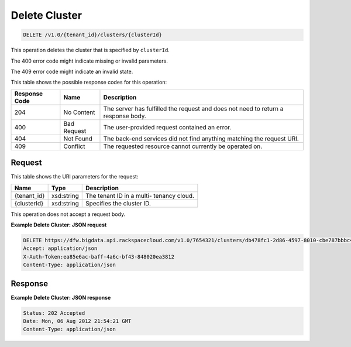 
.. THIS OUTPUT IS GENERATED FROM THE WADL. DO NOT EDIT.

Delete Cluster
^^^^^^^^^^^^^^^^^^^^^^^^^^^^^^^^^^^^^^^^^^^^^^^^^^^^^^^^^^^^^^^^^^^^^^^^^^^^^^^^

.. code::

    DELETE /v1.0/{tenant_id}/clusters/{clusterId}

This operation deletes the cluster that is specified 				by ``clusterId``.

The 400 error code might indicate missing or invalid 				parameters.

The 409 error code might indicate an invalid 				state.



This table shows the possible response codes for this operation:


+--------------------------+-------------------------+-------------------------+
|Response Code             |Name                     |Description              |
+==========================+=========================+=========================+
|204                       |No Content               |The server has fulfilled |
|                          |                         |the request and does not |
|                          |                         |need to return a         |
|                          |                         |response body.           |
+--------------------------+-------------------------+-------------------------+
|400                       |Bad Request              |The user-provided        |
|                          |                         |request contained an     |
|                          |                         |error.                   |
+--------------------------+-------------------------+-------------------------+
|404                       |Not Found                |The back-end services    |
|                          |                         |did not find anything    |
|                          |                         |matching the request URI.|
+--------------------------+-------------------------+-------------------------+
|409                       |Conflict                 |The requested resource   |
|                          |                         |cannot currently be      |
|                          |                         |operated on.             |
+--------------------------+-------------------------+-------------------------+


Request
""""""""""""""""

This table shows the URI parameters for the request:

+--------------------------+-------------------------+-------------------------+
|Name                      |Type                     |Description              |
+==========================+=========================+=========================+
|{tenant_id}               |xsd:string               |The tenant ID in a multi-|
|                          |                         |tenancy cloud.           |
+--------------------------+-------------------------+-------------------------+
|{clusterId}               |xsd:string               |Specifies the cluster ID.|
+--------------------------+-------------------------+-------------------------+





This operation does not accept a request body.




**Example Delete Cluster: JSON request**


.. code::

    DELETE https://dfw.bigdata.api.rackspacecloud.com/v1.0/7654321/clusters/db478fc1-2d86-4597-8010-cbe787bbbc41
    Accept: application/json 
    X-Auth-Token:ea85e6ac-baff-4a6c-bf43-848020ea3812
    Content-Type: application/json


Response
""""""""""""""""





**Example Delete Cluster: JSON response**


.. code::

    Status: 202 Accepted
    Date: Mon, 06 Aug 2012 21:54:21 GMT
    Content-Type: application/json


